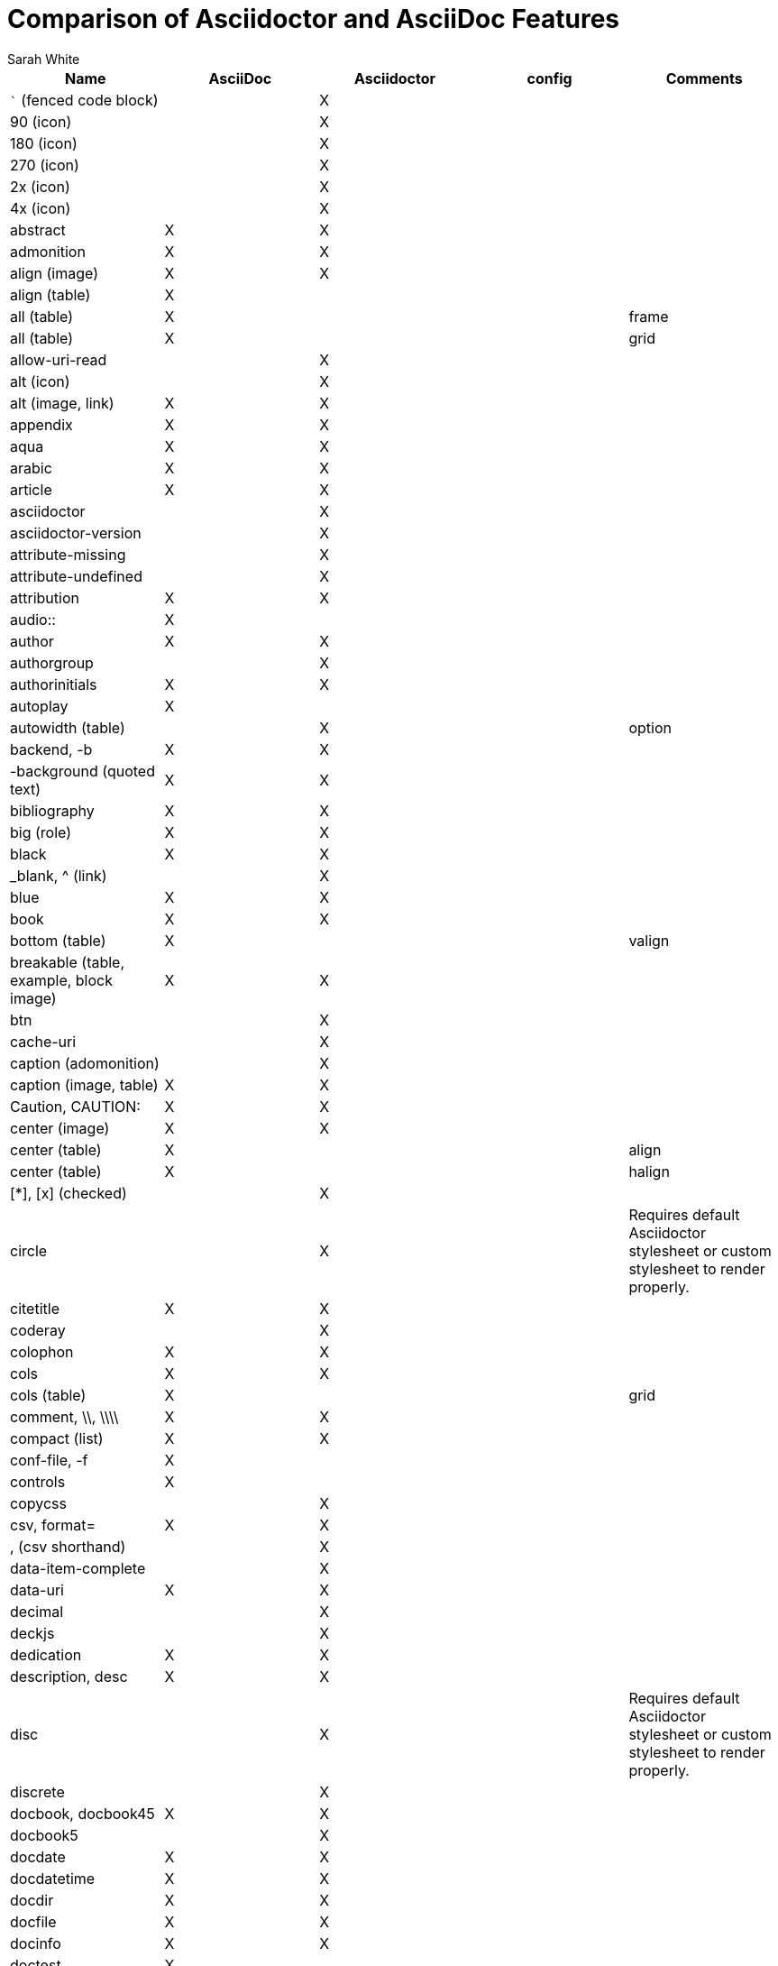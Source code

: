 //= Attributes, Macros, Prefixes, Syntax, and Values Available in AsciiDoc and Asciidoctor
[[asciidoctor-vs-asciidoc]]
= Comparison of Asciidoctor and AsciiDoc Features
:author: Sarah White
:icons: font

|===
|Name |AsciiDoc |Asciidoctor |config |Comments

|``` (fenced code block)
|
|X
|
|

|90 (icon)
|
|X
|
|

|180 (icon)
|
|X
|
|

|270 (icon)
|
|X
|
|

|2x (icon)
|
|X
|
|

|4x (icon)
|
|X
|
|

|abstract
|X
|X
|
|

|admonition
|X
|X
|
|

|align (image)
|X
|X
|
|

|align (table)
|X
|
|
|

|all (table)
|X
|
|
|frame

|all (table)
|X
|
|
|grid

|allow-uri-read
|
|X
|
|

|alt (icon)
|
|X
|
|

|alt (image, link)
|X
|X
|
|

|appendix
|X
|X
|
|

|aqua
|X
|X
|
|

|arabic
|X
|X
|
|

|article
|X
|X
|
|

|asciidoctor
|
|X
|
|

|asciidoctor-version
|
|X
|
|

|attribute-missing
|
|X
|
|

|attribute-undefined
|
|X
|
|

|attribution
|X
|X
|
|

|audio::
|X
|
|
|

|author
|X
|X
|
|

|authorgroup
|
|X
|
|

|authorinitials
|X
|X
|
|

|autoplay
|X
|
|
|

|autowidth (table)
|
|X
|
|option

|backend, -b
|X
|X
|
|

|-background (quoted text)
|X
|X
|
|

|bibliography
|X
|X
|
|

|big (role)
|X
|X
|
|

|black
|X
|X
|
|

|_blank, ^ (link)
|
|X
|
|

|blue
|X
|X
|
|

|book
|X
|X
|
|

|bottom (table)
|X
|
|
|valign

|breakable (table, example, block image)
|X
|X
|
|

|btn
|
|X
|
|

|cache-uri
|
|X
|
|

|caption (adomonition)
|
|X
|
|

|caption (image, table)
|X
|X
|
|

|Caution, CAUTION:
|X
|X
|
|

|center (image)
|X
|X
|
|

|center (table)
|X
|
|
|align

|center (table)
|X
|
|
|halign

|+[*]+, +[x]+ (checked)
|
|X
|
|

|circle
|
|X
|
|Requires default Asciidoctor stylesheet or custom stylesheet to render properly.

|citetitle
|X
|X
|
|

|coderay
|
|X
|
|

|colophon
|X
|X
|
|

|cols
|X
|X
|
|

|cols (table)
|X
|
|
|grid

|comment, \\, \\\\
|X
|X
|
|

|compact (list)
|X
|X
|
|

|conf-file, -f
|X
|
|
|

|controls
|X
|
|
|

|copycss
|
|X
|
|

|csv, format=
|X
|X
|
|

|, (csv shorthand)
|
|X
|
|

|data-item-complete
|
|X
|
|

|data-uri
|X
|X
|
|

|decimal
|
|X
|
|

|deckjs
|
|X
|
|

|dedication
|X
|X
|
|

|description, desc
|X
|X
|
|

|disc
|
|X
|
|Requires default Asciidoctor stylesheet or custom stylesheet to render properly.

|discrete
|
|X
|
|

|docbook, docbook45
|X
|X
|
|

|docbook5
|
|X
|
|

|docdate
|X
|X
|
|

|docdatetime
|X
|X
|
|

|docdir
|X
|X
|
|

|docfile
|X
|X
|
|

|docinfo
|X
|X
|
|

|doctest
|X
|
|
|

|doctime
|X
|X
|
|

|doctitle
|X
|X
|
|

|doctype, -d
|X
|X
|
|

|drop
|
|X
|
|

|drop-line
|
|X
|
|

|dsv, format=
|X
|X
|
|

|: (dsv shorthand)
|
|X
|
|

|dump-conf, -c
|X
|
|
|

|email
|X
|X
|
|

|embedded
|
|X
|
|

|encoding
|X
|X
|
|

|example, ====
|X
|X
|
|

|experimental
|
|X
|
|

|external (role, link)
|
|X
|
|

|filter
|X
|
|
|

|filter (table)
|X
|
|
|

|firstname
|X
|X
|
|

|flip (icon)
|
|X
|
|

|float (section title)
|X
|X
|
|

|float (image)
|
|X
|
|

|float (table)
|X
|
|
|

|font
|
|X
|
|

|format (data)
|X
|X
|
|

|frame
|X
|
|
|

|footer (table)
|X
|X
|
|

|fuschia
|X
|X
|
|

|glossary
|X
|X
|
|

|graphviz
|X
|
|
|

|gray
|X
|X
|
|

|green
|X
|X
|
|

|grid
|X
|
|
|

|halign (table)
|X
|
|
|

|hardbreaks
|
|X
|
|

|header (implicit, table)
|
|X
|
|

|header, options= (table)
|X
|X
|
|

|height (icon)
|
|X
|
|

|height (image, video)
|X
|X
|
|

|highlightjs
|X
|X
|
|

|horizontal (icon)
|
|X
|
|

|horizontal (list)
|X
|X
|
|

|html, html5
|X
|X
|
|

|icon
|X
|X
|
|

|icons
|X
|X
|
|

|iconsdir
|X
|X
|
|

|icontype
|
|X
|
|

|id
|X
|X
|
|

|# (id shorthand)
|
|X
|
|

|idprefix
|X
|X
|
|

|idseparator
|
|X
|
|

|ifeval::[]
|X
|X
|
|Asciidoctor constrains it to strictly comparing the values of attributes.

|imagesdir
|X
|X
|
|

|Important, IMPORTANT:
|X
|X
|
|

|include::[]
|X
|X
|
|

|incremental
|
|X
|
|role

|indent (include)
|
|X
|
|

|index
|X
|X
|
|

|inline (doctype)
|
|X
|
|

|interactive
|
|X
|
|option

|kbd:
|
|X
|
|

|keywords
|X
|X
|
|

|lang
|X
|X
|
|

|large (icon)
|
|X
|
|

|lastname
|X
|X
|
|

|latex
|X
|
|
|

|lead, role=
|
|X
|
|Requires default Asciidoctor stylesheet or custom stylesheet to render properly.

|left (image)
|
|
|
|align, float, role

|left (table)
|X
|
|
|align

|left (table)
|X
|
|
|halign

|left (ToC)
|
|X
|
|

|level
|X
|X
|
|

|leveloffset
|X
|X
|
|

|lime
|X
|X
|
|

|lines= (include macro)
|
|X
|
|

|link:
|X
|X
|
|

|link= (icon)
|
|X
|
|

|link= (image)
|X
|X
|
|

|linkattrs
|
|X
|
|

|linkcss
|X
|X
|
|

|listing, ----
|X
|X
|
|

|listing-caption
|
|X
|
|

|literal, ....
|X
|X
|
|

|line-through
|X
|X
|
|

|localdate
|X
|X
|
|

|localdatetime
|X
|X
|
|

|localtime
|X
|X
|
|

|loop
|X
|
|
|

|loweralpha
|X
|X
|
|

|lowergreek
|
|X
|
|

|lowerroman
|X
|X
|
|

|manpage
|X
|X
|
|

|maroon
|X
|X
|
|

|max-width (document)
|X
|
|
|

|menu
|
|X
|
|

|middle (table)
|X
|
|
|valign

|music
|X
|
|
|

|navy
|X
|X
|
|

|no-bullet
|
|X
|
|Requires default Asciidoctor stylesheet or custom stylesheet to render properly.

|no-conf, -e
|X
|
|
|

|nocontrols
|X
|
|
|

|no-header-footer, -s
|X
|
|
|

|no-highlight
|X
|X
|
|

|none (table)
|X
|
|
|frame

|none (table)
|X
|
|
|grid

|normal
|X
|X
|X
|

|Note, NOTE:
|X
|X
|
|

|notitle
|X
|X
|
|

|noxmlns
|X
|X
|
|

|numbered
|X
|X
|
|

|olive
|X
|X
|
|

|open, --
|X
|X
|
|

|options=
|X
|X
|
|

|opts= (options alias)
|
|X
|
|

|% (options shorthand)
|
|X
|
|

|out-file, -o
|X
|
|
|

|overline
|X
|X
|
|

|partintro
|X
|X
|
|

|pass, ++++
|X
|X
|
|

|pass (open block, paragraph)
|
|X
|
|

|pdf
|X
|
|
|

|pgwide
|X
|
|
|

|plaintext
|X
|
|
|

|poster
|X
|
|
|

|preamble (ToC)
|
|X
|
|

|preface
|X
|X
|
|

|prettify
|
|X
|
|

|properties
|
|X
|
|role

|psv, format=
|X
|X
|
|

|purple
|X
|X
|
|

|pygments
|X
|X
|
|

|quanda
|
|X
|
|

|quote, ____
|X
|X
|
|

|quote, air quotes
|
|X
|
|

|quote, Markdown-style
|
|X
|
|

|quote, quoted paragraph
|
|X
|
|

|red
|X
|X
|
|

|reftext
|X
|
|
|

|related, rel
|
|X
|
|

|revdate
|X
|X
|
|

|revnumber
|X
|X
|
|

|revremark
|X
|X
|
|

|right (image)
|
|
|
|align, float, role

|right (table)
|X
|
|
|align

|right (table)
|X
|
|
|halign

|right (ToC)
|
|X
|
|

|role
|X
|X
|
|

|. (role shorthand)
|
|X
|
|

|rotate (icon)
|
|
|
|

|rows (table)
|X
|
|
|grid

|safe
|X
|X
|
|

|safe-mode-level
|
|X
|
|

|safe-mode-name
|
|X
|
|

|safe-mode-%name%
|
|X
|
|

|scaled (image)
|X
|
|
|

|scaledwidth (image)
|X
|
|
|

|scriptsdir
|X
|X
|
|

|sectanchors
|
|X
|
|

|sectids
|X
|X
|
|

|sectlink
|
|X
|
|

|sectnum, section-numbers, n
|X
|X
|
|

|separator
|X
|
|
|

|sgml
|X
|
|
|

|showcomments
|X
|
|
|

|showtitle
|
|X
|
|

|sidebar, ****
|X
|X
|
|

|sides (table)
|X
|
|
|frame

|silver
|X
|X
|
|

|size (icon)
|
|X
|
|

|skip
|
|X
|
|

|small
|X
|X
|
|

|source, ----
|X
|X
|
|

|source-highlighter
|X
|X
|
|

|square
|
|X
|
|Requires default Asciidoctor stylesheet or custom stylesheet to render properly.

|start
|
|X
|
|

|step
|
|X
|
|options

|strong (labeled list)
|X
|X
|
|

|stylesdir
|X
|X
|
|

|stylesheet
|X
|X
|
|

|subs
|
|X
|
|

|synopsis
|X
|X
|
|

|tabsize
|X
|
|
|

|teal
|X
|X
|
|

|template
|X
|X
|
|

|template-dirs
|X
|X
|
|

|template-engine
|X
|X
|
|

|theme
|X
|
|
|

|thumb, th
|
|X
|
|

|Tip, TIP:
|X
|X
|
|

|title (icon)
|
|X
|
|

|title (image)
|X
|X
|
|

|toc
|X
|X
|
|

|toc2
|X
|X
|
|

|toclevels
|X
|X
|
|

|toc-placement
|X
|X
|
|

|toc-postion
|
|X
|
|

|toc-title
|X
|X
|
|

|top (table)
|X
|
|
|valign

|topbot (table)
|X
|
|
|frame

|unbreakable
|X
|X
|
|

|underline
|X
|X
|
|

|unfloat (image)
|X
|X
|
|

|upperalpha
|X
|X
|
|

|upperroman
|X
|X
|
|

|[ ] (unchecked)
|
|X
|
|

|valign (table)
|X
|
|
|

|verse, ____
|X
|X
|
|

|vertical (icon)
|
|X
|
|

|video::
|X
|X
|
|

|Warning, WARNING:
|X
|X
|
|

|width (icon)
|
|X
|
|

|width (image, video)
|X
|X
|
|

|width (table)
|X
|
|
|

|window (icon)
|
|X
|
|

|window (link)
|
|X
|
|

|white
|X
|X
|
|

|xhtml11
|X
|
|
|

|xmlns
|X
|X
|
|

|yellow
|X
|X
|
|

|===
